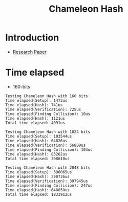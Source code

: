 #+title: Chameleon Hash


* Introduction
+ [[https://eprint.iacr.org/1998/010][Research Paper]]

* Time elapsed
+ 160-bits
#+begin_src log
Testing Chameleon Hash with 160 bits
Time elapsed(Setup): 1473us
Time elapsed(Hash): 741us
Time elapsed(Verification): 725us
Time elapsed(Finding Collision): 10us
Time elapsed(Hash): 1121us
Total time elapsed: 4091us

Testing Chameleon Hash with 1024 bits
Time elapsed(Setup): 103544us
Time elapsed(Hash): 64826us
Time elapsed(Verification): 56809us
Time elapsed(Finding Collision): 104us
Time elapsed(Hash): 83262us
Total time elapsed: 308610us

Testing Chameleon Hash with 2048 bits
Time elapsed(Setup): 396065us
Time elapsed(Hash): 390736us
Time elapsed(Verification): 397945us
Time elapsed(Finding Collision): 247us
Time elapsed(Hash): 648850us
Total time elapsed: 1833912us
#+end_src

